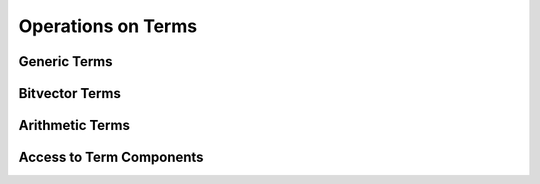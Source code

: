 .. highlight:: c

.. _term_operations:

Operations on Terms
===================

Generic Terms
-------------

Bitvector Terms
---------------

Arithmetic Terms
----------------

.. _access_to_term_representation:

Access to Term Components
-------------------------
